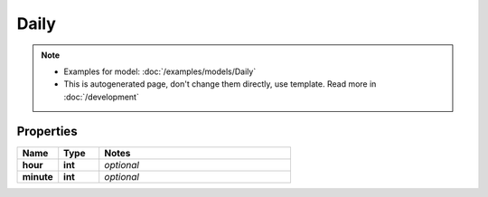 Daily
#########

.. note::

  + Examples for model: :doc:`/examples/models/Daily`
  + This is autogenerated page, don't change them directly, use template. Read more in :doc:`/development`

Properties
----------
.. list-table::
   :widths: 15 15 70
   :header-rows: 1

   * - Name
     - Type
     - Notes
   * - **hour**
     - **int**
     - `optional` 
   * - **minute**
     - **int**
     - `optional` 


